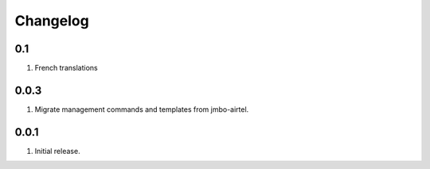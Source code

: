 Changelog
=========

0.1
---
#. French translations

0.0.3
-----
#. Migrate management commands and templates from jmbo-airtel.

0.0.1
-----
#. Initial release.

